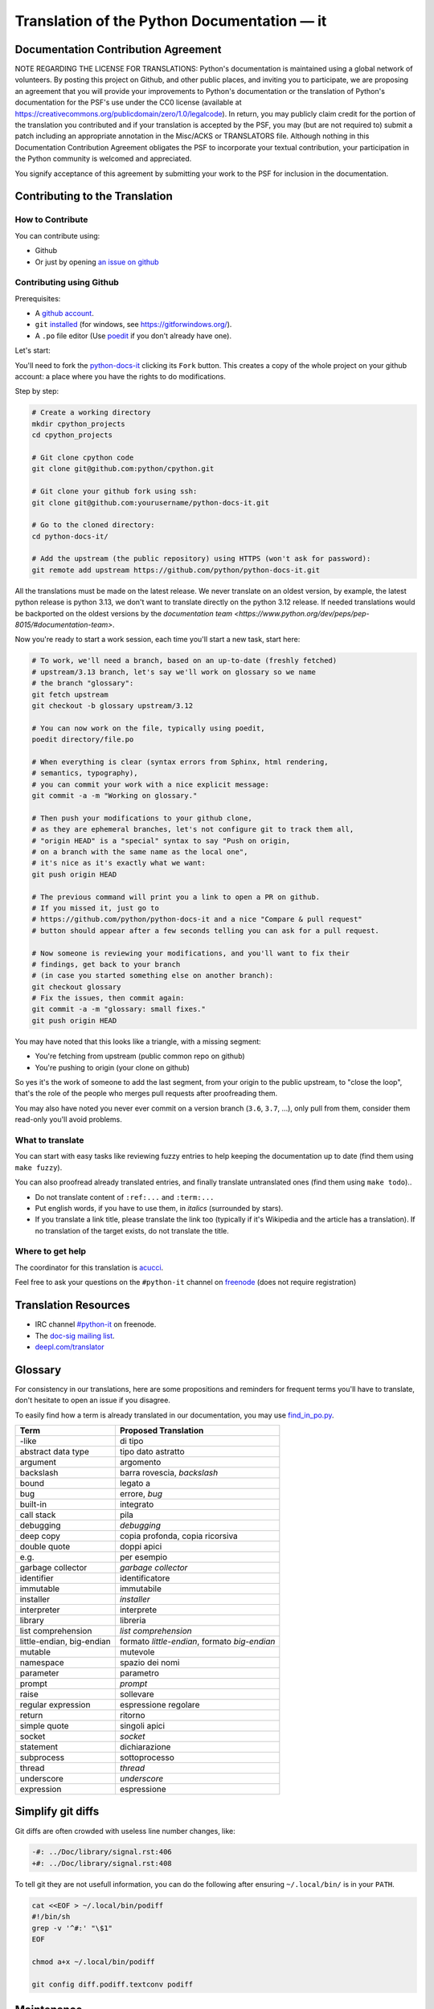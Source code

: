Translation of the Python Documentation — it
============================================


Documentation Contribution Agreement
------------------------------------

NOTE REGARDING THE LICENSE FOR TRANSLATIONS: Python's documentation is
maintained using a global network of volunteers. By posting this
project on Github, and other public places, and inviting
you to participate, we are proposing an agreement that you will
provide your improvements to Python's documentation or the translation
of Python's documentation for the PSF's use under the CC0 license
(available at
https://creativecommons.org/publicdomain/zero/1.0/legalcode). In
return, you may publicly claim credit for the portion of the
translation you contributed and if your translation is accepted by the
PSF, you may (but are not required to) submit a patch including an
appropriate annotation in the Misc/ACKS or TRANSLATORS file. Although
nothing in this Documentation Contribution Agreement obligates the PSF
to incorporate your textual contribution, your participation in the
Python community is welcomed and appreciated.

You signify acceptance of this agreement by submitting your work to
the PSF for inclusion in the documentation.


Contributing to the Translation
-------------------------------

How to Contribute
~~~~~~~~~~~~~~~~~

You can contribute using:

- Github
- Or just by opening `an issue on github <https://github.com/python/python-docs-it/issues>`_


Contributing using Github
~~~~~~~~~~~~~~~~~~~~~~~~~

Prerequisites:

- A `github account <https://github.com/join>`_.
- ``git`` `installed <https://help.github.com/articles/set-up-git/>`_ (for windows, see
  https://gitforwindows.org/).
- A ``.po`` file editor (Use `poedit <https://poedit.net/>`_
  if you don't already have one).


Let's start:

You'll need to fork the `python-docs-it
<https://github.com/python/python-docs-it>`_ clicking its ``Fork``
button. This creates a copy of the whole project on your github
account: a place where you have the rights to do modifications.

Step by step:

.. code-block:: bash

    # Create a working directory
    mkdir cpython_projects
    cd cpython_projects

    # Git clone cpython code
    git clone git@github.com:python/cpython.git

    # Git clone your github fork using ssh:
    git clone git@github.com:yourusername/python-docs-it.git

    # Go to the cloned directory:
    cd python-docs-it/

    # Add the upstream (the public repository) using HTTPS (won't ask for password):
    git remote add upstream https://github.com/python/python-docs-it.git

All the translations must be made on the latest release.
We never translate on an oldest version, by example, the latest python release
is python 3.13, we don't want to translate directly on the python 3.12 release.
If needed translations would be backported on the oldest versions by the
`documentation team <https://www.python.org/dev/peps/pep-8015/#documentation-team>`.

Now you're ready to start a work session, each time you'll start a new task, start here:

.. code-block:: bash

    # To work, we'll need a branch, based on an up-to-date (freshly fetched)
    # upstream/3.13 branch, let's say we'll work on glossary so we name
    # the branch "glossary":
    git fetch upstream
    git checkout -b glossary upstream/3.12

    # You can now work on the file, typically using poedit,
    poedit directory/file.po

    # When everything is clear (syntax errors from Sphinx, html rendering,
    # semantics, typography),
    # you can commit your work with a nice explicit message:
    git commit -a -m "Working on glossary."

    # Then push your modifications to your github clone,
    # as they are ephemeral branches, let's not configure git to track them all,
    # "origin HEAD" is a "special" syntax to say "Push on origin,
    # on a branch with the same name as the local one",
    # it's nice as it's exactly what we want:
    git push origin HEAD

    # The previous command will print you a link to open a PR on github.
    # If you missed it, just go to
    # https://github.com/python/python-docs-it and a nice "Compare & pull request"
    # button should appear after a few seconds telling you can ask for a pull request.

    # Now someone is reviewing your modifications, and you'll want to fix their
    # findings, get back to your branch
    # (in case you started something else on another branch):
    git checkout glossary
    # Fix the issues, then commit again:
    git commit -a -m "glossary: small fixes."
    git push origin HEAD


You may have noted that this looks like a triangle, with a missing segment:

- You're fetching from upstream (public common repo on github)
- You're pushing to origin (your clone on github)

So yes it's the work of someone to add the last segment, from your
origin to the public upstream, to "close the loop", that's the role of
the people who merges pull requests after proofreading them.

You may also have noted you never ever commit on a version branch
(``3.6``, ``3.7``, ...), only pull from them, consider them read-only
you'll avoid problems.


What to translate
~~~~~~~~~~~~~~~~~

You can start with easy tasks like reviewing fuzzy entries to help
keeping the documentation up to date (find them using ``make fuzzy``).

You can also proofread already translated entries, and finally
translate untranslated ones (find them using ``make todo``)..

- Do not translate content of ``:ref:...`` and ``:term:...``
- Put english words, if you have to use them, in *italics* (surrounded
  by stars).
- If you translate a link title, please translate the link too
  (typically if it's Wikipedia and the article has a translation). If
  no translation of the target exists, do not translate the
  title.


Where to get help
~~~~~~~~~~~~~~~~~

The coordinator for this translation is `acucci <https://www.alessandrocucci.it/>`_.

Feel free to ask your questions on the ``#python-it`` channel on `freenode
<https://webchat.freenode.net/>`_ (does not require registration)


Translation Resources
---------------------

- IRC channel `#python-it <http://irc.lc/freenode/python-it>`_ on freenode.
- The `doc-sig mailing list
  <https://mail.python.org/mailman/listinfo/doc-sig>`_.
- `deepl.com/translator <https://www.deepl.com>`_


Glossary
--------

For consistency in our translations, here are some propositions and
reminders for frequent terms you'll have to translate, don't hesitate
to open an issue if you disagree.

To easily find how a term is already translated in our documentation,
you may use
`find_in_po.py <https://gist.github.com/JulienPalard/c430ac23446da2081060ab17bf006ac1>`_.

========================== ===========================================
Term                       Proposed Translation
========================== ===========================================
-like                      di tipo
abstract data type         tipo dato astratto
argument                   argomento
backslash                  barra rovescia, *backslash*
bound                      legato a
bug                        errore, *bug*
built-in                   integrato   
call stack                 pila
debugging                  *debugging*
deep copy                  copia profonda, copia ricorsiva
double quote               doppi apici
e.g.                       per esempio
garbage collector          *garbage collector*
identifier                 identificatore
immutable                  immutabile
installer                  *installer*
interpreter                interprete
library                    libreria
list comprehension         *list comprehension*
little-endian, big-endian  formato *little-endian*, formato *big-endian*
mutable                    mutevole
namespace                  spazio dei nomi
parameter                  parametro
prompt                     *prompt*
raise                      sollevare
regular expression         espressione regolare
return                     ritorno 
simple quote               singoli apici
socket                     *socket*
statement                  dichiarazione
subprocess                 sottoprocesso
thread                     *thread*
underscore                 *underscore*
expression                 espressione
========================== ===========================================


Simplify git diffs
------------------

Git diffs are often crowded with useless line number changes, like:

.. code-block:: diff

    -#: ../Doc/library/signal.rst:406
    +#: ../Doc/library/signal.rst:408

To tell git they are not usefull information, you can do the following
after ensuring ``~/.local/bin/`` is in your ``PATH``.

.. code-block:: bash

    cat <<EOF > ~/.local/bin/podiff
    #!/bin/sh
    grep -v '^#:' "\$1"
    EOF

    chmod a+x ~/.local/bin/podiff

    git config diff.podiff.textconv podiff


Maintenance
-----------

All those snippets are to run from the root of a ``python-docs-it``
clone, and some expect to find an up-to-date CPython clone near to it,
like:

.. code-block:: bash

  ~/
  ├── python-docs-it/
  └── cpython/

To clone CPython you may use:

.. code-block:: bash

  git clone --depth 1 --no-single-branch https://github.com/python/cpython.git

This avoids to download the whole history (not usefull to build
documentation) but still fetches all branches.


Merge pot files from CPython
~~~~~~~~~~~~~~~~~~~~~~~~~~~~

.. code-block:: bash

  make merge


Find fuzzy strings
~~~~~~~~~~~~~~~~~~

.. code-block:: bash

  make fuzzy


Run a test build locally
~~~~~~~~~~~~~~~~~~~~~~~~

.. code-block:: bash

  make


Synchronize translation with Transifex
~~~~~~~~~~~~~~~~~~~~~~~~~~~~~~~~~~~~~~

You'll need the ``transifex-client`` and ``powrap``
from Pypi.

You'll need to configure ``tx`` via ``tx init`` if not already done.

.. code-block:: bash

   pomerge --from-files **/*.po
   tx pull -f
   pomerge --to-files **/*.po
   pomerge --from-files **/*.po
   git checkout -- .
   pomerge --to-files **/*.po
   powrap --modified
   git commit -m "tx pull"
   tx push -t -f
